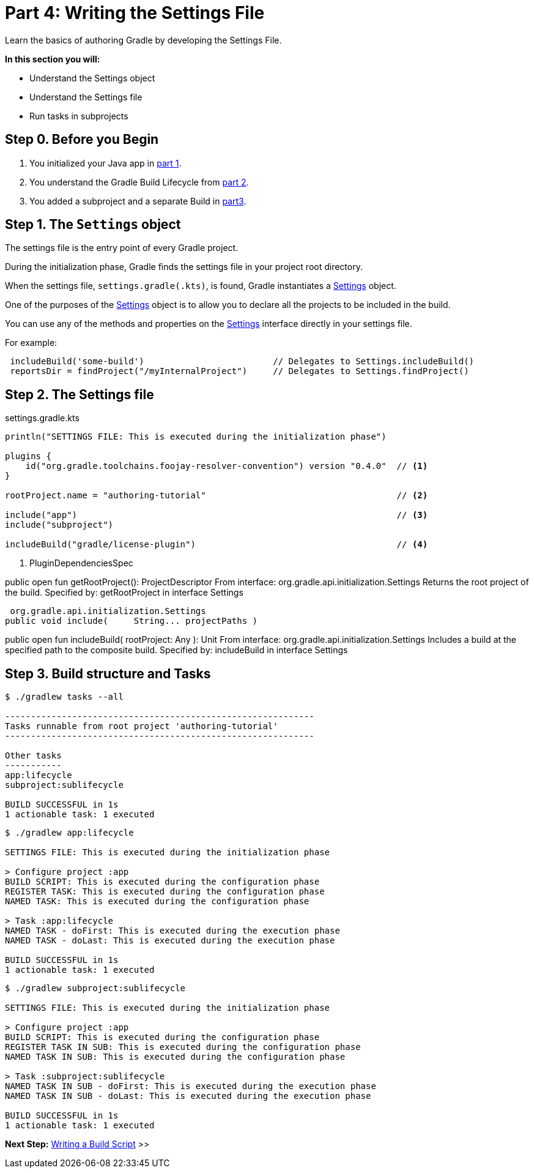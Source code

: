 // Copyright (C) 2023 Gradle, Inc.
//
// Licensed under the Creative Commons Attribution-Noncommercial-ShareAlike 4.0 International License.;
// you may not use this file except in compliance with the License.
// You may obtain a copy of the License at
//
//      https://creativecommons.org/licenses/by-nc-sa/4.0/
//
// Unless required by applicable law or agreed to in writing, software
// distributed under the License is distributed on an "AS IS" BASIS,
// WITHOUT WARRANTIES OR CONDITIONS OF ANY KIND, either express or implied.
// See the License for the specific language governing permissions and
// limitations under the License.

[[partr4_settings_file]]
= Part 4: Writing the Settings File

Learn the basics of authoring Gradle by developing the Settings File.

****
**In this section you will:**

- Understand the Settings object
- Understand the Settings file
- Run tasks in subprojects
****

[[part4_begin]]
== Step 0. Before you Begin

1. You initialized your Java app in <<partr1_gradle_init.adoc#part1_begin,part 1>>.
2. You understand the Gradle Build Lifecycle from <<partr2_build_lifecycle.adoc#part2_begin,part 2>>.
3. You added a subproject and a separate Build in <<partr3_multi_project_builds#part3_begin, part3>>.

== Step 1. The `Settings` object

The settings file is the entry point of every Gradle project.

During the initialization phase, Gradle finds the settings file in your project root directory.

When the settings file, `settings.gradle(.kts)`, is found, Gradle instantiates a link:{groovyDslPath}/org.gradle.api.initialization.Settings.html[Settings] object.

One of the purposes of the link:{groovyDslPath}/org.gradle.api.initialization.Settings.html[Settings] object is to allow you to declare all the projects to be included in the build.

You can use any of the methods and properties on the link:{groovyDslPath}/org.gradle.api.initialization.Settings.html[Settings] interface directly in your settings file.

For example:

[source]
----
 includeBuild('some-build')                         // Delegates to Settings.includeBuild()
 reportsDir = findProject("/myInternalProject")     // Delegates to Settings.findProject()
----

== Step 2. The Settings file

.settings.gradle.kts
[source,kotlin]
----
println("SETTINGS FILE: This is executed during the initialization phase")

plugins {
    id("org.gradle.toolchains.foojay-resolver-convention") version "0.4.0"  // <1>
}

rootProject.name = "authoring-tutorial"                                     // <2>

include("app")                                                              // <3>
include("subproject")

includeBuild("gradle/license-plugin")                                       // <4>
----
<1> PluginDependenciesSpec

public open fun getRootProject(): ProjectDescriptor
From interface:
org.gradle.api.initialization.Settings
Returns the root project of the build.
Specified by:
getRootProject in interface Settings

 org.gradle.api.initialization.Settings
public void include(     String... projectPaths )

public open fun includeBuild(
rootProject: Any
): Unit
From interface:
org.gradle.api.initialization.Settings Includes a build at the specified path to the composite build.
Specified by:
includeBuild in interface Settings

== Step 3. Build structure and Tasks

[source]
----
$ ./gradlew tasks --all

------------------------------------------------------------
Tasks runnable from root project 'authoring-tutorial'
------------------------------------------------------------

Other tasks
-----------
app:lifecycle
subproject:sublifecycle

BUILD SUCCESSFUL in 1s
1 actionable task: 1 executed
----

[source]
----
$ ./gradlew app:lifecycle

SETTINGS FILE: This is executed during the initialization phase

> Configure project :app
BUILD SCRIPT: This is executed during the configuration phase
REGISTER TASK: This is executed during the configuration phase
NAMED TASK: This is executed during the configuration phase

> Task :app:lifecycle
NAMED TASK - doFirst: This is executed during the execution phase
NAMED TASK - doLast: This is executed during the execution phase

BUILD SUCCESSFUL in 1s
1 actionable task: 1 executed
----

[source]
----
$ ./gradlew subproject:sublifecycle

SETTINGS FILE: This is executed during the initialization phase

> Configure project :app
BUILD SCRIPT: This is executed during the configuration phase
REGISTER TASK IN SUB: This is executed during the configuration phase
NAMED TASK IN SUB: This is executed during the configuration phase

> Task :subproject:sublifecycle
NAMED TASK IN SUB - doFirst: This is executed during the execution phase
NAMED TASK IN SUB - doLast: This is executed during the execution phase

BUILD SUCCESSFUL in 1s
1 actionable task: 1 executed
----

[.text-right]
**Next Step:** <<partr5_build_scripts#partr5_build_scripts,Writing a Build Script>> >>
